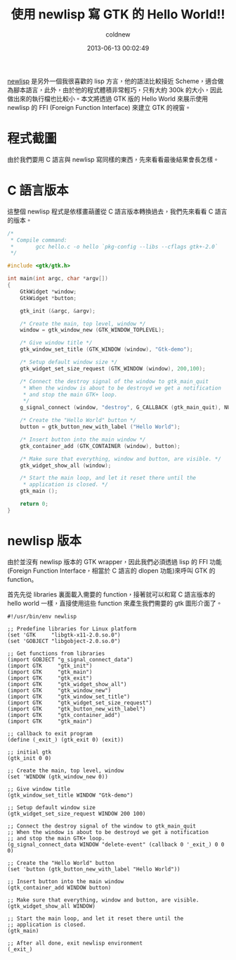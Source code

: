 #+TITLE: 使用 newlisp 寫 GTK 的 Hello World!!
#+AUTHOR: coldnew
#+EMAIL:  coldnew.tw@gmail.com
#+DATE:   2013-06-13 00:02:49
#+LANGUAGE: zh_TW
#+URL:     blog/2013/06/13_bcb0f.html
#+SAVE_AS: blog/2013/06/13_bcb0f.html
#+OPTIONS: num:nil
#+TAGS: newlisp gtk c lisp

[[http://www.newlisp.org/][newlisp]] 是另外一個我很喜歡的 lisp 方言，他的語法比較接近 Scheme，適合做
為腳本語言，此外，由於他的程式體積非常輕巧，只有大約 300k 的大小，因此
做出來的執行檔也比較小。本文將透過 GTK 版的 Hello World 來展示使用
newlisp 的 FFI (Foreign Function Interface) 來建立 GTK 的視窗。

* 程式截圖

由於我們要用 C 語言與 newlisp 寫同樣的東西，先來看看最後結果會長怎樣。

#+BEGIN_CENTER
[[file:data/2013/gtk_hello.png]]
#+END_CENTER

* C 語言版本

這整個 newlisp 程式是依樣畫葫蘆從 C 語言版本轉換過去，我們先來看看 C 語言
的版本。

#+BEGIN_SRC c
  /*
   ,* Compile command:
   ,*       gcc hello.c -o hello `pkg-config --libs --cflags gtk+-2.0`
   ,*/

  #include <gtk/gtk.h>

  int main(int argc, char *argv[])
  {
      GtkWidget *window;
      GtkWidget *button;

      gtk_init (&argc, &argv);

      /* Create the main, top level, window */
      window = gtk_window_new (GTK_WINDOW_TOPLEVEL);

      /* Give window title */
      gtk_window_set_title (GTK_WINDOW (window), "Gtk-demo");

      /* Setup default window size */
      gtk_widget_set_size_request (GTK_WINDOW (window), 200,100);

      /* Connect the destroy signal of the window to gtk_main_quit
       ,* When the window is about to be destroyd we get a notification
       ,* and stop the main GTK+ loop.
       ,*/
      g_signal_connect (window, "destroy", G_CALLBACK (gtk_main_quit), NULL);

      /* Create the "Hello World" button */
      button = gtk_button_new_with_label ("Hello World");

      /* Insert button into the main window */
      gtk_container_add (GTK_CONTAINER (window), button);

      /* Make sure that everything, window and button, are visible. */
      gtk_widget_show_all (window);

      /* Start the main loop, and let it reset there until the
       ,* application is closed. */
      gtk_main ();

      return 0;
  }
#+END_SRC

* newlisp 版本

由於並沒有 newlisp 版本的 GTK wrapper，因此我們必須透過 lisp 的 FFI 功能
(Foreign Function Interface，相當於 C 語言的 dlopen 功能)來呼叫 GTK 的 function。

首先先從 libraries 裏面載入需要的 function，接著就可以和寫 C 語言版本的
hello world 一樣，直接使用這些 function 來產生我們需要的 gtk 圖形介面了。

#+BEGIN_SRC newlisp
  #!/usr/bin/env newlisp

  ;; Predefine libraries for Linux platform
  (set 'GTK     "libgtk-x11-2.0.so.0")
  (set 'GOBJECT "libgobject-2.0.so.0")

  ;; Get functions from libraries
  (import GOBJECT "g_signal_connect_data")
  (import GTK     "gtk_init")
  (import GTK     "gtk_main")
  (import GTK     "gtk_exit")
  (import GTK     "gtk_widget_show_all")
  (import GTK     "gtk_window_new")
  (import GTK     "gtk_window_set_title")
  (import GTK     "gtk_widget_set_size_request")
  (import GTK     "gtk_button_new_with_label")
  (import GTK     "gtk_container_add")
  (import GTK     "gtk_main")

  ;; callback to exit program
  (define (_exit_) (gtk_exit 0) (exit))

  ;; initial gtk
  (gtk_init 0 0)

  ;; Create the main, top level, window
  (set 'WINDOW (gtk_window_new 0))

  ;; Give window title
  (gtk_window_set_title WINDOW "Gtk-demo")

  ;; Setup default window size
  (gtk_widget_set_size_request WINDOW 200 100)

  ;; Connect the destroy signal of the window to gtk_main_quit
  ;; When the window is about to be destroyd we get a notification
  ;; and stop the main GTK+ loop.
  (g_signal_connect_data WINDOW "delete-event" (callback 0 '_exit_) 0 0 0)

  ;; Create the "Hello World" button
  (set 'button (gtk_button_new_with_label "Hello World"))

  ;; Insert button into the main window
  (gtk_container_add WINDOW button)

  ;; Make sure that everything, window and button, are visible.
  (gtk_widget_show_all WINDOW)

  ;; Start the main loop, and let it reset there until the
  ;; application is closed.
  (gtk_main)

  ;; After all done, exit newlisp environment
  (_exit_)
#+END_SRC

